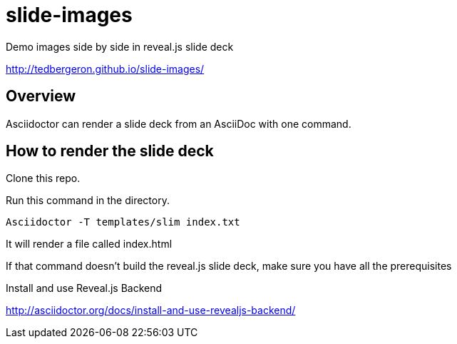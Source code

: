 = slide-images
Demo images side by side in reveal.js slide deck

http://tedbergeron.github.io/slide-images/

== Overview

Asciidoctor can render a slide deck from an AsciiDoc with one command.

== How to render the slide deck

Clone this repo.

Run this command in the directory.

 Asciidoctor -T templates/slim index.txt

It will render a file called index.html

If that command doesn't build the reveal.js slide deck, make sure you have all the prerequisites

.Install and use Reveal.js Backend
http://asciidoctor.org/docs/install-and-use-revealjs-backend/
